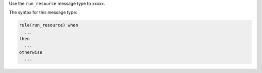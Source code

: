 .. The contents of this file are included in multiple topics.
.. This file should not be changed in a way that hinders its ability to appear in multiple documentation sets.


Use the ``run_resource`` message type to xxxxx.

The syntax for this message type:

.. code-block:: java

   rule(run_resource) when
     ...
   then
     ...
   otherwise
     ...


